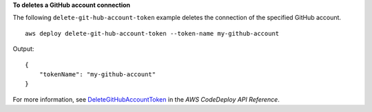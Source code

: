 **To deletes a GitHub account connection**

The following ``delete-git-hub-account-token`` example deletes the connection of the specified GitHub account. ::

    aws deploy delete-git-hub-account-token --token-name my-github-account
    
Output::

    {
        "tokenName": "my-github-account"
    }

For more information, see `DeleteGitHubAccountToken <https://docs.aws.amazon.com/codedeploy/latest/APIReference/API_DeleteGitHubAccountToken.html>`_ in the *AWS CodeDeploy API Reference*.
